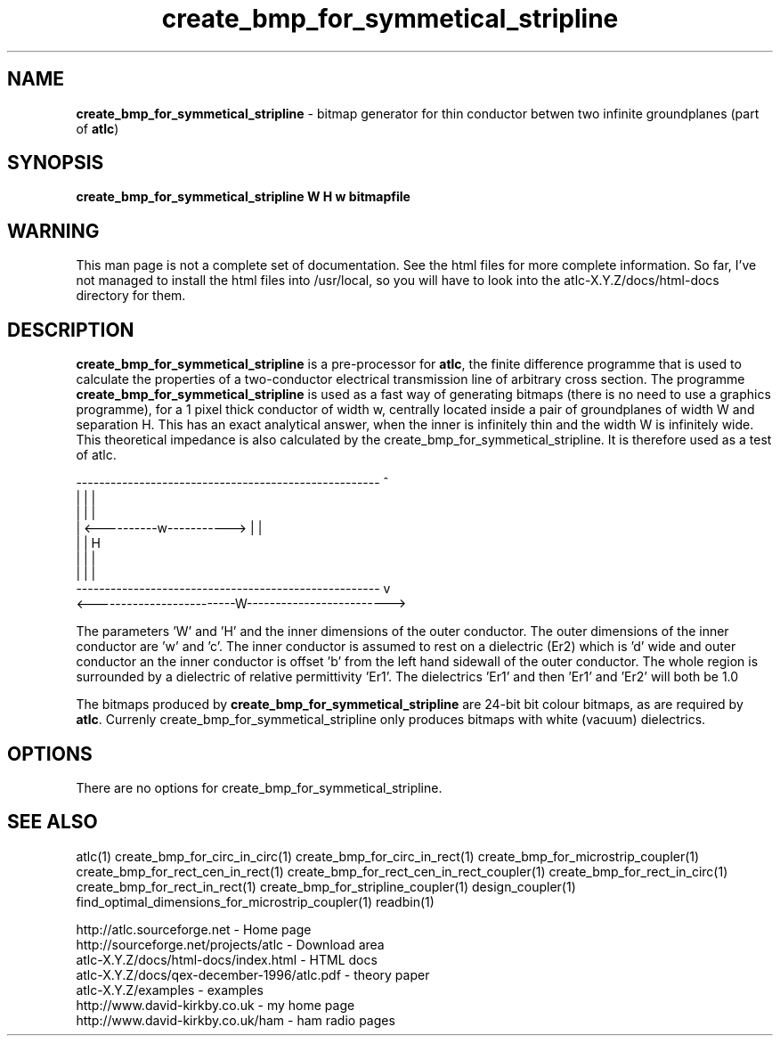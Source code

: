 .TH create_bmp_for_symmetical_stripline 1 "atlc-3.0.1 29/3/02" "Dr. David Kirkby"
.ds n 5
.SH NAME
\fBcreate_bmp_for_symmetical_stripline\fR - bitmap generator for thin conductor betwen two
infinite groundplanes (part of \fBatlc\fR)
.SH SYNOPSIS
\fBcreate_bmp_for_symmetical_stripline  W H w bitmapfile\fR
.br
.SH WARNING
This man page is not a complete set of documentation. See the html files
for more complete information. So far, I've not managed to install the
html files into /usr/local, so you will have to look into the
atlc-X.Y.Z/docs/html-docs directory for them. 
.SH DESCRIPTION
\fBcreate_bmp_for_symmetical_stripline\fR is a pre-processor for \fBatlc\fR, the finite difference 
programme that is used to calculate the 
properties of a two-conductor electrical transmission line of arbitrary 
cross section. The programme \fBcreate_bmp_for_symmetical_stripline\fR is used as a fast way of
generating bitmaps (there is no need to use a graphics programme), for a
1 pixel thick conductor of width w, centrally located inside a pair of
groundplanes of width W and separation H. This has an exact analytical
answer, when the inner is infinitely thin and the width W is infinitely
wide. This theoretical impedance is also calculated by the create_bmp_for_symmetical_stripline. It is therefore used
as a test of atlc. 
.P
-----------------------------------------------------  ^
.br
|                                                   |  |
.br                                                     
|                                                   |  |
.br
|              <----------w----------->             |  |
.br
|                                                   |  H
.br
|                                                   |  |
.br
|                                                   |  |
.br
-----------------------------------------------------  v
.br
<-------------------------W------------------------->
.br

The parameters 'W' and 'H' and the inner dimensions of the outer conductor.
The outer dimensions of the inner conductor are 'w' and 'c'. The inner
conductor is assumed to rest on a dielectric (Er2) which is 'd' wide and
'h' tall. The dielectric is offset 'a' from the left hand side wall of the
outer conductor an the inner conductor is offset 'b' from the left hand
sidewall of the outer conductor. The whole region is surrounded by a
dielectric of relative permittivity 'Er1'. The dielectrics 'Er1' and
'Er2' can be different, or the same. If there is just an air dilectric,
then 'Er1' and 'Er2' will both be 1.0 
.PP 
.br
The bitmaps produced by \fBcreate_bmp_for_symmetical_stripline\fR are 24-bit bit colour bitmaps, as are required by \fBatlc\fR. Currenly create_bmp_for_symmetical_stripline only produces bitmaps with
white (vacuum) dielectrics. 

.SH OPTIONS
There are no options for create_bmp_for_symmetical_stripline.
.P
.SH SEE ALSO
atlc(1)
create_bmp_for_circ_in_circ(1)
create_bmp_for_circ_in_rect(1)
create_bmp_for_microstrip_coupler(1)
create_bmp_for_rect_cen_in_rect(1)
create_bmp_for_rect_cen_in_rect_coupler(1)
create_bmp_for_rect_in_circ(1)
create_bmp_for_rect_in_rect(1)
create_bmp_for_stripline_coupler(1)
design_coupler(1)
find_optimal_dimensions_for_microstrip_coupler(1)
readbin(1)
.P 
.br
http://atlc.sourceforge.net                - Home page 
.br
http://sourceforge.net/projects/atlc       - Download area
.br
atlc-X.Y.Z/docs/html-docs/index.html       - HTML docs
.br
atlc-X.Y.Z/docs/qex-december-1996/atlc.pdf - theory paper
.br
atlc-X.Y.Z/examples                        - examples
.br
http://www.david-kirkby.co.uk              - my home page
.br
http://www.david-kirkby.co.uk/ham          - ham radio pages
.br

